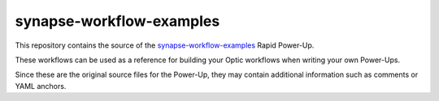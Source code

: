 synapse-workflow-examples
=========================

This repository contains the source of the `synapse-workflow-examples <https://synapse.docs.vertex.link/projects/rapid-powerups/en/latest/storm-packages/synapse-workflow-examples/index.html>`_ Rapid Power-Up.

These workflows can be used as a reference for building your Optic workflows when writing your own Power-Ups.

Since these are the original source files for the Power-Up, they may contain additional information such as comments or YAML anchors.
